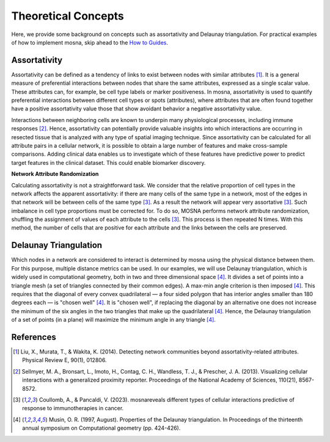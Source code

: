 Theoretical Concepts
====================

Here, we provide some background on concepts such as assortativity and Delaunay triangulation.
For practical examples of how to implement mosna, skip ahead to the `How to Guides <https://mosna-documentation.readthedocs.io/en/latest/how_to_guides.html>`_.

.. _assortativity:

Assortativity
-------------

Assortativity can be defined as a tendency of links to exist between nodes with similar attributes [1]_.
It is a general measure of preferential interactions between nodes that share the same attributes, expressed as a single scalar value.
These attributes can, for example, be cell type labels or marker positiveness.
In mosna, assortativity is used to quantify preferential interactions between different cell types or spots (attributes),
where attributes that are often found together have a positive assortativity value those that
show avoidant behavior a negative assortativity value.

Interactions between neighboring cells
are known to underpin many physiological processes, including immune responses [2]_.
Hence, assortativity can potentially provide valuable insights into which interactions are
occurring in resected tissue that is analyzed with any type of spatial imaging technique.
Since assortativity can be calculated for all attribute pairs
in a cellular network, it is possible to obtain a large number of features and make cross-sample
comparisons. Adding clinical data enables us to investigate which of these features have
predictive power to predict target features in the clinical dataset.
This could enable biomarker discovery.

**Network Attribute Randomization**

Calculating assortativity is not a straightforward task.
We consider that the relative proportion of cell types in the network affects the apparent assortativity: if there are many cells
of the same type in a network, most of the edges in that network will be between cells of
the same type [3]_. As a result the network will appear very assortative [3]_.
Such imbalance in cell type proportions must be corrected for.
To do so, MOSNA performs network attribute randomization, shuffling the assignment of values of each attribute to the cells [3]_.
This process is then repeated N times.
With this method, the number of cells that are positive for each attribute and the links between the cells are preserved.



Delaunay Triangulation
----------------------

Which nodes in a network are considered to interact is determined by mosna using the physical distance between them.
For this purpose, multiple distance metrics can be used. In our examples, we will use
Delaunay triangulation, which is widely used in computational geometry, both in two and three
dimensional space [4]_. It divides a set of points into a triangle mesh (a set of triangles
connected by their common edges). A max-min angle criterion is then imposed [4]_. This
requires that the diagonal of every convex quadrilateral — a four sided polygon that has
interior angles smaller than 180 degrees each — is "chosen well" [4]_. It is "chosen well",
if replacing the diagonal by an alternative one does not increase the minimum of the six
angles in the two triangles that make up the quadrilateral [4]_. Hence, the Delaunay
triangulation of a set of points (in a plane) will maximize the minimum angle in any
triangle [4]_.



References
----------

.. [1] Liu, X., Murata, T., & Wakita, K. (2014). Detecting network communities beyond assortativity-related attributes. Physical Review E, 90(1), 012806.

.. [2] Sellmyer, M. A., Bronsart, L., Imoto, H., Contag, C. H., Wandless, T. J., & Prescher, J. A. (2013). Visualizing cellular interactions with a generalized proximity reporter. Proceedings of the National Academy of Sciences, 110(21), 8567-8572.

.. [3] Coullomb, A., & Pancaldi, V. (2023). mosnareveals different types of cellular interactions predictive of response to immunotherapies in cancer.

.. [4] Musin, O. R. (1997, August). Properties of the Delaunay triangulation. In Proceedings of the thirteenth annual symposium on Computational geometry (pp. 424-426).